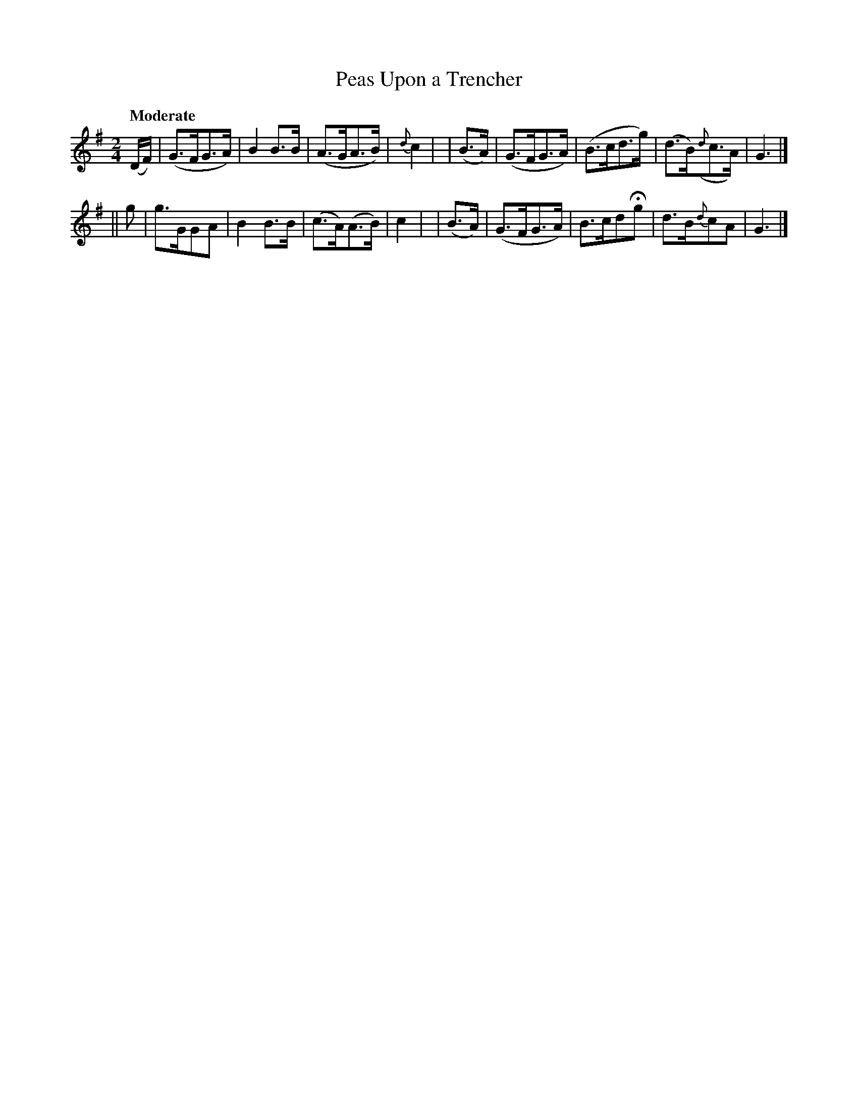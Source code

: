 X: 533
T: Peas Upon a Trencher
B: O'Neill's 1850 #533
R: march, air
%S: s:2 b:16(8+8)
Z: Dave Wooldridge
Q: "Moderate"
M: 2/4
L: 1/8
K: G
(D/2F/2) | (G>FG>A) | B2 B>B | (A>GA>B) | {d}c2 |\
| (B>A) | (G>FG>A) | (B>cd>g) | (d>B)({d}c>A) | G3 |]
|| g | g>GGA | B2 B>B | (c>A)(A>B) | c2 |\
| (B>A) | (G>FG>A) | B>cdHg | d>B{d}cA | G3 |]
